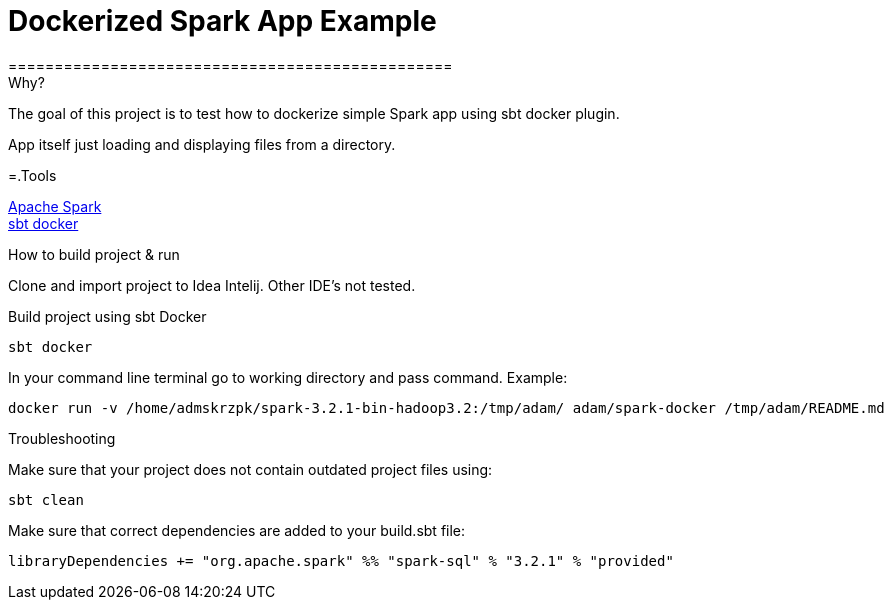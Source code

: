= Dockerized Spark App Example
================================================


.Why?
****
The goal of this project is to test how to dockerize simple Spark app using sbt docker plugin. +

App itself just loading and displaying files from a directory.
****

=.Tools

https://spark.apache.org/[Apache Spark] +
https://github.com/marcuslonnberg/sbt-docker[sbt docker]

.How to build project & run
Clone and import project to Idea Intelij. Other IDE's not tested.

Build project using sbt Docker
[source,text]
----
sbt docker
----
In your command line terminal go to working directory and pass command. Example:
[source,text]
----
docker run -v /home/admskrzpk/spark-3.2.1-bin-hadoop3.2:/tmp/adam/ adam/spark-docker /tmp/adam/README.md
----

.Troubleshooting
Make sure that your project does not contain outdated project files using:
[source, text]
----
sbt clean
----

Make sure that correct dependencies are added to your build.sbt file:

[source,text]
----
libraryDependencies += "org.apache.spark" %% "spark-sql" % "3.2.1" % "provided"
----
